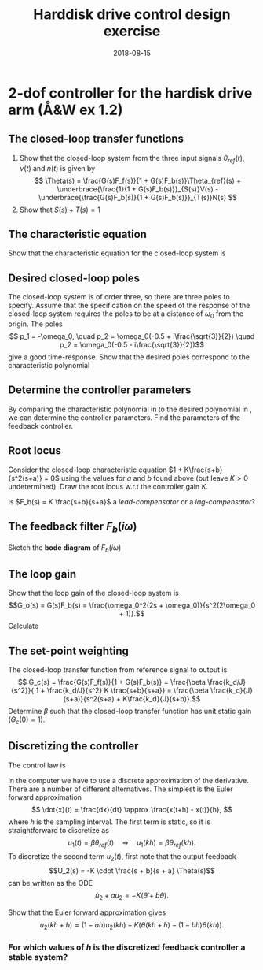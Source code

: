 #+OPTIONS: toc:nil num:nil
#+LaTeX_CLASS: koma-article 
#+LaTex_HEADER: \usepackage{khpreamble}
#+LaTex_HEADER: \usepackage{subfigure}

#+title: Harddisk drive control design exercise
#+date: 2018-08-15

* 2-dof controller for the hardisk drive arm (Å&W ex 1.2)
#+BEGIN_LaTeX
  \begin{center}
  \begin{tikzpicture}
  \tikzset{node distance=2cm, 
      block/.style={rectangle, draw, minimum height=15mm, minimum width=20mm},
      sumnode/.style={circle, draw, inner sep=2pt}        
  }

    \node[coordinate] (input) {};
    \node[block, right of=input] (TR) {$F_f(s)=\beta$};
    \node[sumnode, right of=TR, node distance=30mm] (sum) {$\sum$};
    \node[block,right of=sum, node distance=30mm] (plant) {$G(s)=\frac{B(s)}{A(s)}=\frac{k_d}{Js^2}$};
    \node[sumnode, right of=plant, node distance=30mm] (sumdist) {$\sum$};
    \node[coordinate, above of=sumdist, node distance=15mm] (dist) {};
    \node[coordinate, right of=sumdist, node distance=15mm] (measure) {};
    \node[coordinate, right of=measure, node distance=10mm] (output) {};
    \node[sumnode,below of=measure, node distance=25mm] (sumnoise) {$\sum$};
    \node[coordinate, right of=sumnoise, node distance=15mm] (noise) {};
    \node[block,left of=sumnoise, node distance=30mm] (SR) {$F_b(s) = \frac{S_b(s)}{R_b(s)}= K\frac{s+b}{s+a}$};

    \draw[->] (input) -- node[above, pos=0.2] {$\theta_{ref}(t)$} (TR);
    \draw[->] (TR) -- node[above] {$u_1(t)$} (sum);
    \draw[->] (sum) -- node[above] {$u(t)$} (plant);
    \draw[->] (plant) -- (sumdist);
    \draw[->] (dist) -- node[at start, right] {$v(t)$} (sumdist);
    \draw[->] (sumdist) -- node[at end, above] {$\theta(t)$} (output);
    \draw[->] (measure) -- (sumnoise);
    \draw[->] (noise) -- node[at start, above] {$n$} (sumnoise);
    \draw[->] (sumnoise) -- (SR);
    \draw[->] (SR) -| (sum) node[right, pos=0.8] {$u_2(t)$} node[left, pos=0.96] {$-$};
  \end{tikzpicture}
  \end{center}

#+END_LaTeX

** The closed-loop transfer functions
  1. Show that the closed-loop system from the three input signals $\theta_{ref}(t)$, $v(t)$ and $n(t)$ is given by
     \[ \Theta(s) = \frac{G(s)F_f(s)}{1 + G(s)F_b(s)}\Theta_{ref}(s) + \underbrace{\frac{1}{1 + G(s)F_b(s)}}_{S(s)}V(s) - \underbrace{\frac{G(s)F_b(s)}{1 + G(s)F_b(s)}}_{T(s)}N(s) \]
  2. Show that \( S(s) + T(s) = 1\)

** The characteristic equation
   Show that the characteristic equation for the closed-loop system is
   \begin{equation}
   A(s)R_b(s) + B(s)S_b(s) = s^3 + as^2 + \frac{Kk_d}{J}s + \frac{Kk_d}{J}b = 0.
   \label{eq:chareq}
   \end{equation}

#   \vspace*{2cm}

** Desired closed-loop poles
   The closed-loop system is of order three, so there are three poles to specify. Assume that the specification on the speed of the response of the closed-loop system requires the poles to be at a distance of \(\omega_0\) from the origin. The poles
   \[ p_1 = -\omega_0, \quad p_2 = \omega_0(-0.5 + i\frac{\sqrt{3}}{2}) \quad p_2 = \omega_0(-0.5 - i\frac{\sqrt{3}}{2})\] give a good time-response. Show that the desired poles correspond to the characteristic polynomial
   \begin{equation}
   s^3 + 2\omega_0s^2 + 2\omega_0^2s + \omega_0^3.
   \label{eq:desired}
   \end{equation}

   \vspace*{2cm}

** Determine the controller parameters
   By comparing the characteristic polynomial in \eqref{eq:chareq} to the desired polynomial in \eqref{eq:desired}, we can determine the controller parameters. Find the parameters of the feedback controller.
   \begin{flalign*}
   a &= & \\[3mm]
   b &= \\[3mm]
   K &= 
   \end{flalign*}

#   a &= 2\omega_0 &\\
#   K &= \frac{2J\omega_0^2}{k_d}\\
#   b &= \frac{\omega_0}{2}.

** Root locus
   Consider the closed-loop characteristic equation \(1 + K\frac{s+b}{s^2(s+a)} = 0\) using the values for $a$ and $b$ found above (but leave $K>0$ undetermined). Draw the root locus w.r.t the controller gain $K$.
#+BEGIN_LaTeX
  \begin{center}
   \includegraphics[]{implane-rlocus}
  \end{center}
#+END_LaTeX
   Is \(F_b(s) = K \frac{s+b}{s+a}\) a \emph{lead-compensator} or a \emph{lag-compensator}?

** The feedback filter \(F_b(i\omega)\)
   Sketch the *bode diagram* of \(F_b(i\omega)\) 
# = \frac{2J\omega_0^2}{k_d} \cdot \frac{i\omega +0.5\omega_0}{i\omega+2\omega_0}\)
   #+BEGIN_LaTeX
   \begin{center}
   \includegraphics[]{../figures/bode-empty-Fb}
   \end{center}
   #+END_LaTeX

** The loop gain
   Show that the loop gain of the closed-loop system is
   \[G_o(s) = G(s)F_b(s) = \frac{\omega_0^2(2s + \omega_0)}{s^2(2\omega_0 + 1)}.\]
   \vspace*{1cm}
   Calculate
     \begin{flalign*}
       |G_o(i\omega_0)| &= \lvert \frac{\omega_0^2(i2\omega_0 + \omega_0)}{(i\omega_0)^2(i\omega_0 + \omega_0)}\rvert = ? &\\[1cm]
       \arg G_o(i\omega_0) &= \arg \omega_0^2 + \arg (i2\omega_0 + \omega_0) - \arg (i\omega_0)^2 - \arg (i\omega_0 + \omega_0) = ?
     \end{flalign*}

   #+BEGIN_LaTeX
   Determine and mark the (amplitude) crossover frequency $\omega_c$, the phase-crossover frequency $\omega_p$, the phase margin $\varphi_m$ and the gain margin $A_m$ in the bodeplot of the loop gain below.
   \begin{center}
   \includegraphics[]{../figures/bode-loop-gain}
   \end{center}

   #+END_LaTeX

** The set-point weighting
   The closed-loop transfer function from reference signal to output is 
   \[ G_c(s) = \frac{G(s)F_f(s)}{1 + G(s)F_b(s)} = \frac{\beta \frac{k_d/J}{s^2}}{ 1 + \frac{k_d/J}{s^2} K \frac{s+b}{s+a}} = \frac{\beta \frac{k_d}{J} (s+a)}{s^2(s+a) + K\frac{k_d}{J}(s+b)}.\]
   Determine $\beta$ such that the closed-loop transfer function has unit static gain (\(G_c(0)=1\)).

# \beta = K b/a

** Discretizing the controller
The control law is 
\begin{align*} 
U(s) &= F_f(s)\Theta_{ref}(s) - F_b(s)\Theta(s)\\
 &= \underbrace{\beta\Theta_{ref}(s)}_{U_1(s)} \underbrace{-K\frac{s + b}{s+a} \Theta(s)}_{U_2(s)}
\end{align*}

In the computer we have to use a discrete approximation of the derivative. There are a number of different alternatives. The simplest is the Euler forward approximation
$$ \dot{x}(t) = \frac{dx}{dt} \approx \frac{x(t+h) - x(t)}{h}, $$
where $h$ is the sampling interval. The first term is static, so it is straightforward to discretize as
$$ u_1(t) = \beta \theta_{ref}(t) \quad \Rightarrow \quad u_1(kh) = \beta \theta_{ref}(kh). $$
To discretize the second term $u_2(t)$, first note that the output feedback 
\[U_2(s) = -K \cdot \frac{s + b}{s + a} \Theta(s)\]
can be written as the ODE 
$$\dot{u}_2 + a u_2 = - K (\dot{\theta} + b \theta).$$

\vspace*{2cm}

Show that the Euler forward approximation gives 
$$ u_2(kh+h) = ( 1 - ah) u_2(kh) - K \Big(\theta(kh+h) - (1-bh)\theta(kh)\Big). $$

*** Pulse-transfer operator					   :noexport:
Writing the result using the shift operator $\operatorname{q}$ gives
$$ \operatorname{q}u_2(kh) - (1-ah)u_2(kh) = - K \Big(\operatorname{q}\theta(kh) - (1-bh)\theta(kh)\Big). $$
$$ \Big(\operatorname{q} - (1-ah)\Big) u_2(kh) = - K \Big(\operatorname{q} - (1-bh)\Big)\theta(kh). $$
$$ u_2(kh) = -K \frac{\operatorname{q} - (1-bh)}{\operatorname{q} - (1-ah)} \theta(kh), $$
\vspace*{2cm}

*** For which values of $h$ is the discretized feedback controller a stable system?

# *** Write som lines of matlab code that implements the discretized controller
    
# You can assume that the previous controller outputs are stored in the variable =u2_prev=, and that the current and previous disk arm angle are stored in the variables  =theta= and =theta_prev=.
 

